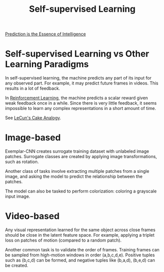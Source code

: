 :PROPERTIES:
:ID:       eecde484-c101-40f6-a099-9cf4a95b832a
:END:
#+hugo_slug: self_supervised_learning
#+title: Self-supervised Learning

[[id:70455587-806d-456a-b172-9a0f46346a18][Prediction is the Essence of Intelligence]]

* Self-supervised Learning vs Other Learning Paradigms
:PROPERTIES:
:ID:       03a42dc2-7489-4509-a478-cd1c002c53bd
:END:
In self-supervised learning, the machine predicts any part of its input for any observed part. For example, it may predict future frames in videos. This results in a lot of feedback.

In [[id:be63d7a1-322e-40df-a184-90ad2b8aabb4][Reinforcement Learning]], the machine predicts a scalar reward given weak feedback once in a while. Since there is very little feedback, it seems impossible to learn any complex representations in a short amount of time.

See [[id:cc520cb6-0a5c-4944-88e4-b1c0ce4be407][LeCun's Cake Analogy]].

* Image-based

Exemplar-CNN creates surrogate training dataset with unlabeled image patches. Surrogate classes are created by applying image transformations, such as rotation.

Another class of tasks involve extracting multiple patches from a single image, and asking the model to predict the relationship between the patches.

The model can also be tasked to perform colorization: coloring a grayscale input image.

* Video-based

Any visual representation learned for the same object across close frames should be close in the latent feature space. For example, applying a triplet loss on patches of motion (compared to a random patch).

Another common task is to validate the order of frames. Training frames can be sampled from high-motion windows in order (a,b,c,d,e). Positive tuples such as (b,c,d) can be formed, and negative tuples like (b,a,d), (b,e,d) can be created.
